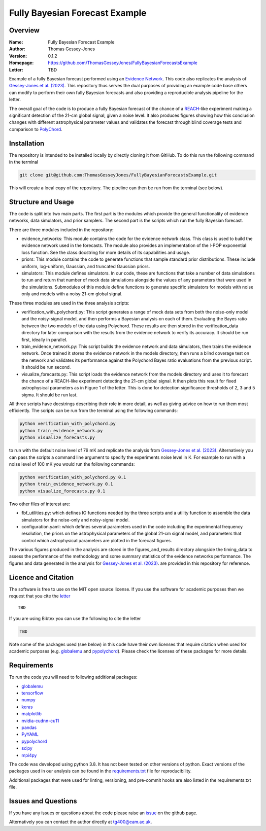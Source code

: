 ===============================
Fully Bayesian Forecast Example
===============================

Overview
--------

:Name: Fully Bayesian Forecast Example
:Author: Thomas Gessey-Jones
:Version: 0.1.2
:Homepage: https://github.com/ThomasGesseyJones/FullyBayesianForecastsExample
:Letter: TBD

.. image:: https://img.shields.io/badge/python-3.8-blue.svg
   :target: https://www.python.org/downloads/
   :alt: Python version
.. image:: https://img.shields.io/badge/license-MIT-blue.svg
   :target: https://github.com/ThomasGesseyJones/ErrorAffirmations/blob/main/LICENSE
   :alt: License information
.. image:: https://img.shields.io/badge/arXiv-2108.07282-b31b1b.svg?style=flat
    :target: https://arxiv.org/abs/2108.07282
    :alt: arXiv link


Example of a fully Bayesian forecast performed using an `Evidence Network <https://ui.adsabs.harvard.edu/abs/2023arXiv230511241J/abstract>`__.
This code also replicates the analysis of
`Gessey-Jones et al. (2023) <TBD>`__.
This repository thus serves the dual purposes of providing an example code base others
can modify to perform their own fully Bayesian forecasts and also providing a
reproducible analysis pipeline for the letter.

The overall goal of the code is to produce a fully Bayesian forecast of
the chance of a `REACH <https://ui.adsabs.harvard.edu/abs/2022NatAs...6..984D/abstract>`__-like experiment
making a significant detection of the 21-cm global signal, given a noise level. It also produces
figures showing how this conclusion changes with different astrophysical parameter values
and validates the forecast through blind coverage
tests and comparison to `PolyChord <https://ui.adsabs.harvard.edu/abs/2015MNRAS.453.4384H/abstract>`__.



Installation
------------

The repository is intended to be installed locally
by directly cloning it from GitHub. To do this run the following command in the terminal

.. code:: bash

    git clone git@github.com:ThomasGesseyJones/FullyBayesianForecastsExample.git

This will create a local copy of the repository. The pipeline can
then be run from the terminal (see below).


Structure and Usage
-------------------

The code is split into two main parts. The first part is the
modules which provide the general functionality of evidence networks,
data simulators, and prior samplers. The second part
is the scripts which run the fully Bayesian forecast.

There are three modules included in the repository:

- evidence_networks: This module contains the code for the evidence network
  class. This class is used to build the evidence network used in the forecasts.
  The module also provides an implementation of the l-POP exponential loss
  function.
  See the class docstring for more details of its capabilities and usage.
- priors: This module contains the code to generate functions that
  sample standard prior distributions. These include
  uniform, log-uniform, Gaussian, and truncated Gaussian priors.
- simulators: This module defines simulators. In our code, these are functions
  that take a number of data simulations to run and return that number of mock data
  simulations alongside the values of any parameters that were used in the
  simulations. Submodules of this module define functions to generate specific
  simulators for models with noise only and models with a noisy 21-cm global signal.

These three modules are used in the three analysis scripts:

- verification_with_polychord.py: This script generates a range of mock data
  sets from both the noise-only model and the noisy-signal model, and then
  performs a Bayesian analysis on each of them.
  Evaluating the Bayes ratio between the two models of the data
  using Polychord. These results are then stored in the verification_data directory
  for later comparison with the results from the evidence network to
  verify its accuracy. It should be run first, ideally in parallel.
- train_evidence_network.py: This script builds the evidence network and
  data simulators, then trains the evidence network. Once trained it
  stores the evidence network in the models directory, then runs a blind
  coverage test on the network and validates its performance against the
  Polychord Bayes ratio evaluations from the previous script. It should
  be run second.
- visualize_forecasts.py: This script loads the evidence network from the
  models directory and uses it to forecast the chance of a REACH-like
  experiment detecting the 21-cm global signal. It then plots this result
  for fixed astrophysical parameters as in Figure 1 of the letter. This is
  done for detection significance thresholds of 2, 3 and 5 sigma. It should
  be run last.


All three scripts have docstrings describing their role in more detail, as
well as giving advice on how to run them most efficiently. The
scripts can be run from the terminal using the following commands:

.. code:: bash

    python verification_with_polychord.py
    python train_evidence_network.py
    python visualize_forecasts.py

to run with the default noise level of 79 mK and replicate the
analysis from `Gessey-Jones et al. (2023) <TBD>`__.
Alternatively you can pass
the scripts a command line argument to specify the experiments noise level in K. For example
to run with a noise level of 100 mK you would run the following commands:

.. code:: bash

    python verification_with_polychord.py 0.1
    python train_evidence_network.py 0.1
    python visualize_forecasts.py 0.1

Two other files of interest are:

- fbf_utilities.py: which defines IO functions
  needed by the three scripts and a utility function to assemble the data
  simulators for the noise-only and noisy-signal model.
- configuration.yaml: which defines several parameters used in the code
  including the experimental frequency resolution, the priors on the
  astrophysical parameters of the global 21-cm signal model, and parameters
  that control which astrophysical parameters are plotted in the forecast
  figures.

The various figures produced in the analysis are stored in the
figures_and_results directory alongside the timing_data to assess the
performance of the methodology and some summary statistics of the evidence
networks performance. The figures and data generated in the
analysis for `Gessey-Jones et al. (2023) <TBD>`__. are provided in this
repository for reference.

Licence and Citation
--------------------

The software is free to use on the MIT open source license.
If you use the software for academic purposes then we request that you cite
the `letter <TBD>`__ ::

   TBD

If you are using Bibtex you can use the following to cite the letter

.. code:: bibtex

    TBD

Note some of the packages used (see below) in this code have their own licenses that
require citation when used for academic purposes (e.g. `globalemu <https://github.com/htjb/globalemu>`__ and
`pypolychord <https://github.com/PolyChord/PolyChordLite>`__). Please check the licenses of these packages for more details.


Requirements
------------

To run the code you will need to following additional packages:

- `globalemu <https://pypi.org/project/globalemu/>`__
- `tensorflow <https://pypi.org/project/tensorflow/>`__
- `numpy <https://pypi.org/project/numpy/>`__
- `keras <https://pypi.org/project/keras/>`__
- `matplotlib <https://pypi.org/project/matplotlib/>`__
- `nvidia-cudnn-cu11 <https://pypi.org/project/nvidia-cudnn-cu11/>`__
- `pandas <https://pypi.org/project/pandas/>`__
- `PyYAML <https://pypi.org/project/PyYAML/>`__
- `pypolychord <https://github.com/PolyChord/PolyChordLite>`__
- `scipy <https://pypi.org/project/scipy/>`__
- `mpi4py <https://pypi.org/project/mpi4py/>`__

The code was developed using python 3.8. It has not been tested on other versions
of python. Exact versions of the packages used in our analysis
can be found in the
`requirements.txt <https://github.com/ThomasGesseyJones/FullyBayesianForecastsExample/blob/main/requirements.txt>`__ file
for reproducibility.

Additional packages that were used for linting, versioning, and pre-commit hooks
are also listed in the requirements.txt file.

Issues and Questions
--------------------

If you have any issues or questions about the code please raise an
`issue <https://github.com/ThomasGesseyJones/FullyBayesianForecastsExample/issues>`__
on the github page.

Alternatively you can contact the author directly at
`tg400@cam.ac.uk <mailto:tg400@cam.ac.uk>`__.

